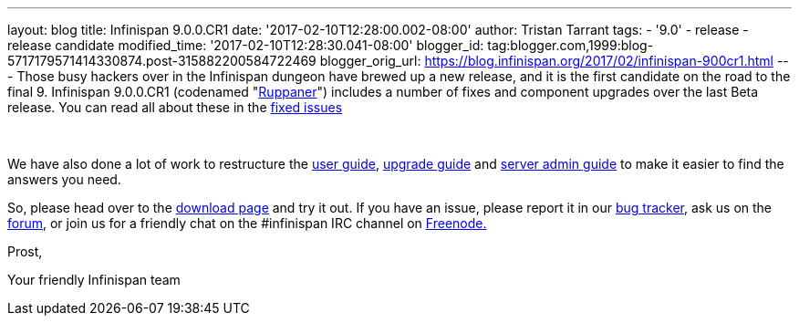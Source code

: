 ---
layout: blog
title: Infinispan 9.0.0.CR1
date: '2017-02-10T12:28:00.002-08:00'
author: Tristan Tarrant
tags:
- '9.0'
- release
- release candidate
modified_time: '2017-02-10T12:28:30.041-08:00'
blogger_id: tag:blogger.com,1999:blog-5717179571414330874.post-315882200584722469
blogger_orig_url: https://blog.infinispan.org/2017/02/infinispan-900cr1.html
---
Those busy hackers over in the Infinispan dungeon have brewed up a new
release, and it is the first candidate on the road to the final 9.
Infinispan 9.0.0.CR1 (codenamed
"https://www.ruppaner-bodensee.de/die-brauerei/[Ruppaner]") includes a
number of fixes and component upgrades over the last Beta release. You
can read all about these in the
https://issues.jboss.org/secure/ReleaseNote.jspa?projectId=12310799&version=12330027[fixed
issues]

 

We have also done a lot of work to restructure the
http://infinispan.org/docs/dev/user_guide/user_guide.html[user guide],
http://infinispan.org/docs/dev/upgrading/upgrading.html[upgrade guide]
and http://infinispan.org/docs/dev/server_guide/server_guide.html[server
admin guide] to make it easier to find the answers you need.


So, please head over to the http://infinispan.org/download/[download
page] and try it out. If you have an issue, please report it in our
https://issues.jboss.org/projects/ISPN/summary[bug tracker], ask us on
the https://developer.jboss.org/en/infinispan/content[forum], or join us
for a friendly chat on the #infinispan IRC channel on
http://webchat.freenode.net/[Freenode.]

Prost,

Your friendly Infinispan team

